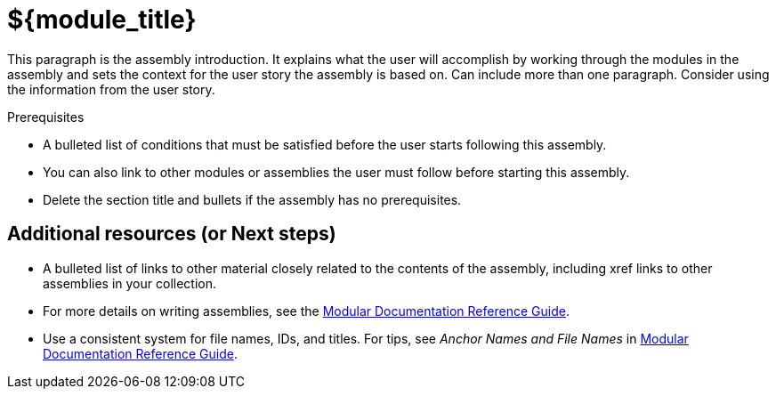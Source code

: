 // This assembly is included in the following assemblies:
//
// <List assemblies here, each on a new line>

// Retains the context of the parent assembly if this assembly is nested within another assembly.
// For more information about nesting assemblies, see: https://redhat-documentation.github.io/modular-docs/#nesting-assemblies
// See also the complementary step on the last line of this file.
ifdef::context[:parent-context-of-${module_id}: {context}]

// Base the file name and the ID on the assembly title. For example:
// * file name: my-assembly-a.adoc
// * ID: [id="my-assembly-a"]
// * Title: = My assembly A

// The ID is used as an anchor for linking to the module. Avoid changing it after the module has been published to ensure existing links are not broken.
// If the assembly is reused in other assemblies in a guide, include {context} in the ID: [id="a-collection-of-modules-{context}"].
[id="${module_id}_{context}"]
= ${module_title}
// If the assembly covers a task, start the title with a verb in the gerund form, such as Creating or Configuring.

:context: ${module_id}
// The `context` attribute enables module reuse. Every module's ID includes {context}, which ensures that the module has a unique ID even if it is reused multiple times in a guide.

This paragraph is the assembly introduction. It explains what the user will accomplish by working through the modules in the assembly and sets the context for the user story the assembly is based on. Can include more than one paragraph. Consider using the information from the user story.

.Prerequisites

* A bulleted list of conditions that must be satisfied before the user starts following this assembly.
* You can also link to other modules or assemblies the user must follow before starting this assembly.
* Delete the section title and bullets if the assembly has no prerequisites.

// The following include statements pull in the module files that comprise the assembly. Include any combination of concept, procedure, or reference modules required to cover the user story. You can also include other assemblies.

// include::modules/TEMPLATE_CONCEPT_explaining_a_concept.adoc[leveloffset=+1]
// [leveloffset=+1] ensures that when a module starts with a level-1 heading (= Heading), the heading will be interpreted as a level-2 heading (== Heading) in the assembly.

// include::modules/TEMPLATE_PROCEDURE_doing_one_procedure.adoc[leveloffset=+1]

== Additional resources (or Next steps)

* A bulleted list of links to other material closely related to the contents of the assembly, including xref links to other assemblies in your collection.
* For more details on writing assemblies, see the link:https://github.com/redhat-documentation/modular-docs#modular-documentation-reference-guide[Modular Documentation Reference Guide].
* Use a consistent system for file names, IDs, and titles. For tips, see _Anchor Names and File Names_ in link:https://github.com/redhat-documentation/modular-docs#modular-documentation-reference-guide[Modular Documentation Reference Guide].

// Restore the context to what it was before this assembly.
ifdef::parent-context-of-${module_id}[:context: {parent-context-of-${module_id}}]
ifndef::parent-context-of-${module_id}[:!context:]

